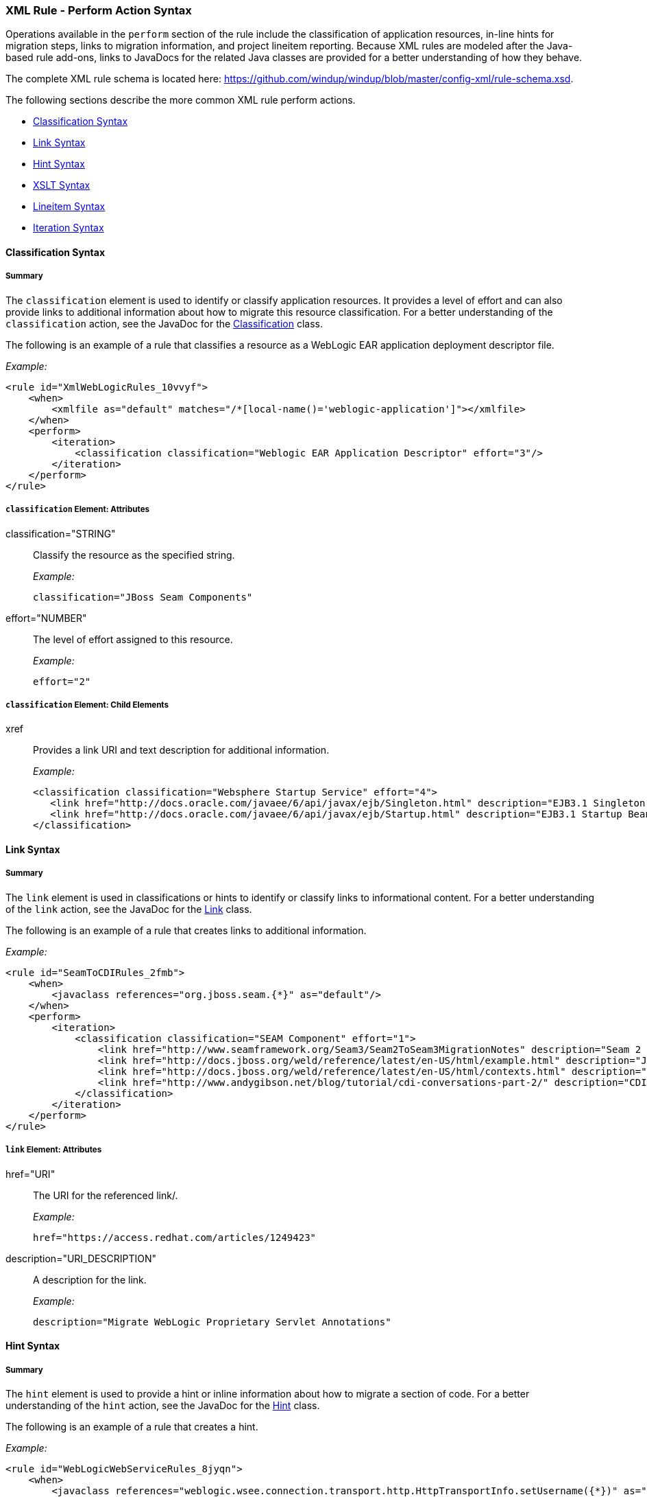 [[Rules-XML-Rule-Perform-Action-Syntax]]
=== XML Rule - Perform Action Syntax

Operations available in the `perform` section of the rule include the classification of application resources, in-line hints for migration steps, links to migration information, and project lineitem reporting. Because XML rules are modeled after the Java-based rule add-ons, links to JavaDocs for the related Java classes are provided for a better understanding of how they behave. 

The complete XML rule schema is located here: https://github.com/windup/windup/blob/master/config-xml/rule-schema.xsd.

The following sections describe the more common XML rule perform actions. 

* xref:classification-syntax[Classification Syntax]
* xref:link-syntax[Link Syntax]
* xref:hint-syntax[Hint Syntax]
* xref:xslt-syntax[XSLT Syntax]
* xref:lineitem-syntax[Lineitem Syntax]
* xref:iteration-syntax[Iteration Syntax]

[[classification-syntax]]
==== Classification Syntax

===== Summary 

The `classification` element is used to identify or classify application resources. It provides a level of effort and can also provide links to additional information about how to migrate this resource classification. For a better understanding of the `classification` action, see the JavaDoc for the http://windup.github.io/windup/docs/latest/javadoc/org/jboss/windup/reporting/config/classification/Classification.html[Classification] class.

The following is an example of a rule that classifies a resource as a WebLogic EAR application deployment descriptor file.

_Example:_
[source,xml]
--------
<rule id="XmlWebLogicRules_10vvyf">
    <when>
        <xmlfile as="default" matches="/*[local-name()='weblogic-application']"></xmlfile>
    </when>
    <perform>
        <iteration>
            <classification classification="Weblogic EAR Application Descriptor" effort="3"/>
        </iteration>
    </perform>
</rule>
--------

===== `classification` Element: Attributes

classification="STRING":: Classify the resource as the specified string.
+
_Example:_
+
[source,xml]
--------
classification="JBoss Seam Components"
--------    

effort="NUMBER":: The level of effort assigned to this resource. 
+
_Example:_
+
[source,xml]
--------
effort="2"
--------

===== `classification` Element: Child Elements

xref:: Provides a link URI and text description for additional information.
+
_Example:_
+
[source,xml]
--------
<classification classification="Websphere Startup Service" effort="4">
   <link href="http://docs.oracle.com/javaee/6/api/javax/ejb/Singleton.html" description="EJB3.1 Singleton Bean"/>
   <link href="http://docs.oracle.com/javaee/6/api/javax/ejb/Startup.html" description="EJB3.1 Startup Bean"/>
</classification>
--------

[[link-syntax]]
==== Link Syntax

===== Summary 

The `link` element is used in classifications or hints to identify or classify links to informational content. For a better understanding of the `link` action, see the JavaDoc for the http://windup.github.io/windup/docs/latest/javadoc/org/jboss/windup/reporting/config/Link.html[Link] class.

The following is an example of a rule that creates links to additional information.

_Example:_
[source,xml]
--------
<rule id="SeamToCDIRules_2fmb">
    <when>
        <javaclass references="org.jboss.seam.{*}" as="default"/>
    </when>
    <perform>
        <iteration>
            <classification classification="SEAM Component" effort="1">
                <link href="http://www.seamframework.org/Seam3/Seam2ToSeam3MigrationNotes" description="Seam 2 to Seam 3 Migration Notes"/>
                <link href="http://docs.jboss.org/weld/reference/latest/en-US/html/example.html" description="JSF Web Application Example"/>
                <link href="http://docs.jboss.org/weld/reference/latest/en-US/html/contexts.html" description="JBoss Context Documentation"/>
                <link href="http://www.andygibson.net/blog/tutorial/cdi-conversations-part-2/" description="CDI Conversations Blog Post"/>
            </classification>
        </iteration>
    </perform>
</rule>
--------

===== `link` Element: Attributes

href="URI":: The URI for the referenced link/.
+
_Example:_
+
[source,xml]
--------
href="https://access.redhat.com/articles/1249423"
--------
    
description="URI_DESCRIPTION":: A description for the link. 
+
_Example:_
+
[source,xml]
--------
description="Migrate WebLogic Proprietary Servlet Annotations"
--------

[[hint-syntax]]
==== Hint Syntax

===== Summary 

The `hint` element is used to provide a hint or inline information about how to migrate a section of code. For a better understanding of the `hint` action, see the JavaDoc for the http://windup.github.io/windup/docs/latest/javadoc/org/jboss/windup/reporting/config/Hint.html[Hint] class.

The following is an example of a rule that creates a hint.

_Example:_
[source,xml]
--------
<rule id="WebLogicWebServiceRules_8jyqn">
    <when>
        <javaclass references="weblogic.wsee.connection.transport.http.HttpTransportInfo.setUsername({*})" as="default">
            <location>METHOD</location>
        </javaclass>
    </when>
    <perform>
        <iteration>
            <hint message="Replace proprietary web-service authentication with JAX-WS standards." effort="0">
                <link href="http://java-x.blogspot.com/2009/03/invoking-web-services-through-proxy.html" description="JAX-WS Proxy Password Example"/>
            </hint>
        </iteration>
    </perform>
</rule>
--------

===== `hint` Element:  Attributes

message="MESSAGE":: A message describing the migration hint
+
_Example:_
+
[source,xml]
--------
message="See this KnowledgeBase article on the Customer Portal: <some-url>"
--------

effort="NUMBER":: The level of effort assigned to this resource. 
+
_Example:_
+
[source,xml]
--------
effort="2"
--------

===== `hint` Element: Child Elements

xref:: Identify or classify links to informational content. See the section on xref:link-syntax[Link Syntax] for details.

+
_Example:_
+
[source,xml]
--------
link href="http://java-x.blogspot.com/2009/03/invoking-web-services-through-proxy.html" description="JAX-WS Proxy Password Example"/>
--------

[[xslt-syntax]]
==== XSLT Syntax

===== Summary 

The `xslt` element specifies how to transform an XML file. For a better understanding of the `xslt` action, see the JavaDoc for the http://windup.github.io/windup/docs/latest/javadoc/org/jboss/windup/rules/apps/xml/operation/xslt/XSLTTransformation.html[XSLTTransformation]  class.

The following is an example of rule that defines an XSLT action.

_Example:_
[source,xml]
--------
<rule id="XmlWebLogicRules_6bcvk">
    <when>
        <xmlfile as="default" matches="/weblogic-ejb-jar"/>
    </when>
    <perform>
        <iteration>
            <classification classification="Weblogic EJB XML" effort="3"/>
            <xslt description="JBoss EJB Descriptor (Windup-Generated)" template="transformations/xslt/weblogic-ejb-to-jboss.xsl" extension="-jboss.xml"/>
        </iteration>
    </perform>
</rule>
--------

===== `xslt` Element:  Attributes

of="STRING":: Create a new transformation for the given reference.
+
_Example:_
+
[source,xml]
--------
of="testVariable_instance"
--------
    
description="String":: Sets the description of this XSLTTransformation.
+
_Example:_
+
[source,xml]
--------
description="XSLT Transformed Output"
--------

extension="String":: Sets the extension for this XSLTTransformation.
+
_Example:_
+
[source,xml]
--------
extension="-result.html"
--------

template=String:: Sets the XSL template.
+
_Example:_
+
[source,xml]
--------
template="simpleXSLT.xsl"
--------

===== `xslt` Element: Child Elements

xslt-parameter=Map<String,String> :: Specify XSLTTransformation parameters as property value pairs 
+
_Example:_
+
[source,xml]
--------
<xslt-parameter property="title" value="EJB Transformation"/>
--------

[[lineitem-syntax]]
==== Lineitem Syntax

===== Summary 

The `lineitem` element is used to provide line item information about a hint on the project or application overview page. For a better understanding of the `lineitem` action, see the JavaDoc for the http://windup.github.io/windup/docs/latest/javadoc/org/jboss/windup/project/operation/LineItem.html[Lineitem] class.

The following is an example of a rule that creates a lineitem message.

_Example:_
[source,xml]
--------
<rule>
    <when>
        <javaclass references="weblogic.servlet.annotation.WLServlet" as="default">
            <location>ANNOTATION</location>
        </javaclass>
    </when>
    <perform>
        <hint message="Replace the proprietary WebLogic @WLServlet annotation with the Java EE 6 standard @WebServlet annotation." effort="1">
            <link href="https://access.redhat.com/articles/1249423" description="Migrate WebLogic Proprietary Servlet Annotations" />
            <lineitem message="Proprietary WebLogic @WLServlet annotation found in file."/>
        </hint>
    </perform>
</rule>
--------
===== `lineitem` Element:  Attributes

message="MESSAGE":: A lineitem message
+
_Example:_
+
[source,xml]
--------
message="Proprietary code found."
--------
    
[[iteration-syntax]]
==== Iteration Syntax

===== Summary 

The `iteration` element specifies to iterate over an implicit or explicit variable defined within the rule. For a better understanding of the `iteration` action, see the JavaDoc for the http://windup.github.io/windup/docs/latest/javadoc/org/jboss/windup/config/operation/Iteration.html[Iteration] class.

The following is an example of a rule that preforms an iteration.

_Example:_
[source,xml]
--------
<rule id="XmlWebLogicRules_14wscy">
    <when>
        <xmlfile as="1" matches="/wl:weblogic-webservices | /wl9:weblogic-webservices">
            <namespace prefix="wl9" uri="http://www.bea.com/ns/weblogic/90"/>
            <namespace prefix="wl" uri="http://www.bea.com/ns/weblogic/weblogic-webservices"/>
        </xmlfile>
        <xmlfile as="2" matches="//wl:webservice-type | //wl9:webservice-type" from="1">
            <namespace prefix="wl9" uri="http://www.bea.com/ns/weblogic/90"/>
            <namespace prefix="wl" uri="http://www.bea.com/ns/weblogic/weblogic-webservices"/>
        </xmlfile>
    </when>
    <perform>
        <iteration over="1">
            <classification classification="Weblogic Webservice Descriptor" effort="0"/>
        </iteration>
        <iteration over="2">
            <hint message="Webservice Type" effort="0"/>
        </iteration>
    </perform>
</rule>
--------

===== `iteration` Element:  Attributes

over="VARIABLE_NAME":: Iterate over the condition identified by this VARIABLE_NAME.
+
_Example:_
+
[source,xml]
--------
over="2"
--------
    
===== `iteration` Element: Child Elements

iteration child elements include a `when` condition, along with the actions `iteration`, `classification`, `hint`, `xslt`, `lineitem`, and `otherwise`.
